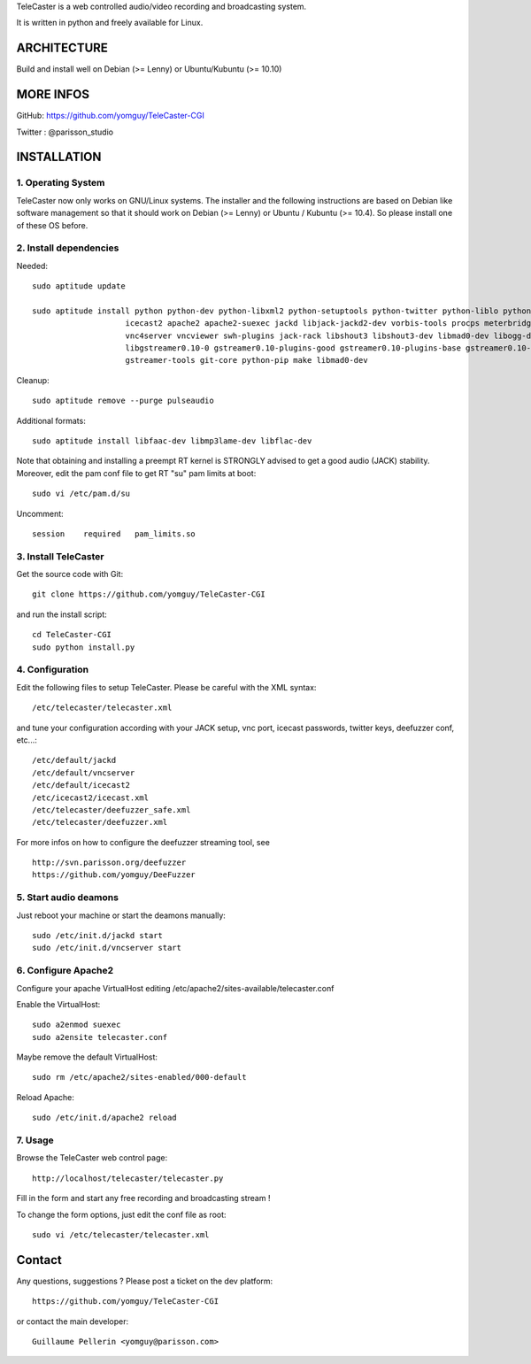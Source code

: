 
TeleCaster is a web controlled audio/video recording and broadcasting system.

It is written in python and freely available for Linux.


ARCHITECTURE
============

Build and install well on Debian (>= Lenny) or Ubuntu/Kubuntu (>= 10.10)


MORE INFOS
==========

GitHub: https://github.com/yomguy/TeleCaster-CGI

Twitter : @parisson_studio


INSTALLATION
=============


1. Operating System
--------------------

TeleCaster now only works on GNU/Linux systems. The installer and the following instructions
are based on Debian like software management so that it should work on Debian (>= Lenny)
or Ubuntu / Kubuntu (>= 10.4). So please install one of these OS before.


2. Install dependencies
-------------------------

Needed::

    sudo aptitude update

    sudo aptitude install python python-dev python-libxml2 python-setuptools python-twitter python-liblo python-mutagen \
                        icecast2 apache2 apache2-suexec jackd libjack-jackd2-dev vorbis-tools procps meterbridge fluxbox \
                        vnc4server vncviewer swh-plugins jack-rack libshout3 libshout3-dev libmad0-dev libogg-dev g++ \
                        libgstreamer0.10-0 gstreamer0.10-plugins-good gstreamer0.10-plugins-base gstreamer0.10-plugins-bad \
                        gstreamer-tools git-core python-pip make libmad0-dev

Cleanup::

    sudo aptitude remove --purge pulseaudio

Additional formats::

    sudo aptitude install libfaac-dev libmp3lame-dev libflac-dev

Note that obtaining and installing a preempt RT kernel is STRONGLY advised to get a good audio (JACK) stability.
Moreover, edit the pam conf file to get RT "su" pam limits at boot::

    sudo vi /etc/pam.d/su

Uncomment::

    session    required   pam_limits.so


3. Install TeleCaster
----------------------

Get the source code with Git::

    git clone https://github.com/yomguy/TeleCaster-CGI

and run the install script::

    cd TeleCaster-CGI
    sudo python install.py


4. Configuration
------------------

Edit the following files to setup TeleCaster. Please be careful with the XML syntax::

    /etc/telecaster/telecaster.xml

and tune your configuration according with your JACK setup, vnc port, icecast passwords, twitter keys, deefuzzer conf, etc...::

    /etc/default/jackd
    /etc/default/vncserver
    /etc/default/icecast2
    /etc/icecast2/icecast.xml
    /etc/telecaster/deefuzzer_safe.xml
    /etc/telecaster/deefuzzer.xml

For more infos on how to configure the deefuzzer streaming tool, see ::

    http://svn.parisson.org/deefuzzer
    https://github.com/yomguy/DeeFuzzer

5. Start audio deamons
------------------------

Just reboot your machine or start the deamons manually::

    sudo /etc/init.d/jackd start
    sudo /etc/init.d/vncserver start


6. Configure Apache2
----------------------

Configure your apache VirtualHost editing /etc/apache2/sites-available/telecaster.conf

Enable the VirtualHost::

    sudo a2enmod suexec
    sudo a2ensite telecaster.conf

Maybe remove the default VirtualHost::

    sudo rm /etc/apache2/sites-enabled/000-default

Reload Apache::

    sudo /etc/init.d/apache2 reload


7. Usage
----------

Browse the TeleCaster web control page::

    http://localhost/telecaster/telecaster.py

Fill in the form and start any free recording and broadcasting stream !

To change the form options, just edit the conf file as root::

    sudo vi /etc/telecaster/telecaster.xml

Contact
=========

Any questions, suggestions ? Please post a ticket on the dev platform::

    https://github.com/yomguy/TeleCaster-CGI

or contact the main developer::

    Guillaume Pellerin <yomguy@parisson.com>
